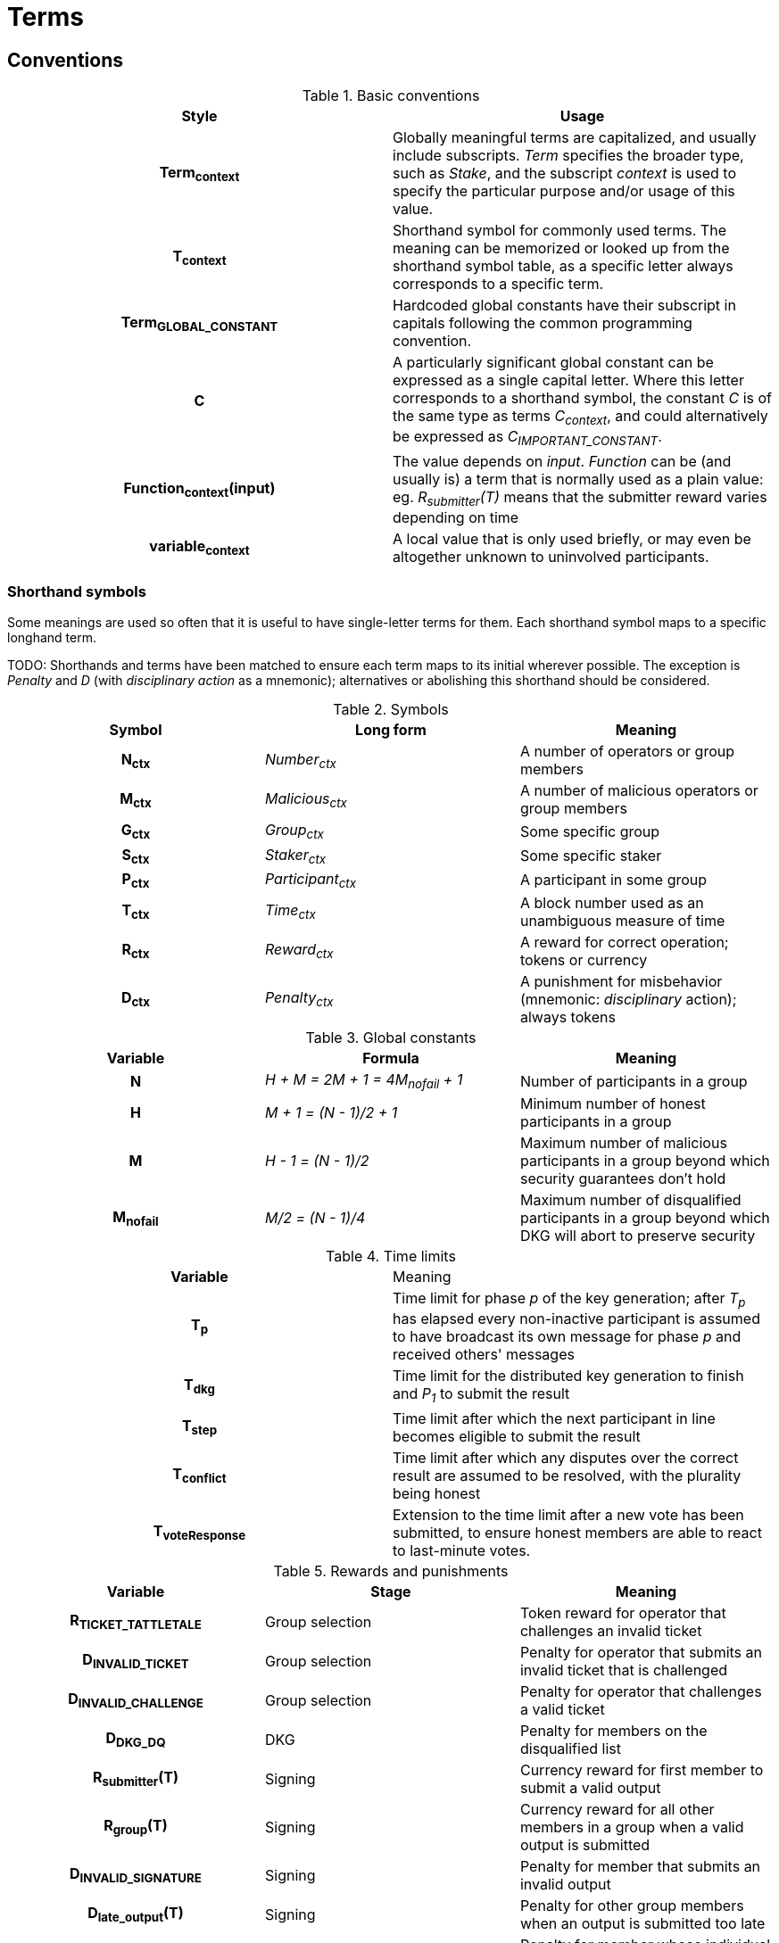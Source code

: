 = Terms

== Conventions

.Basic conventions
[cols="h,a"]
|===
|Style |Usage

|Term~context~
|Globally meaningful terms are capitalized, and usually include subscripts.
_Term_ specifies the broader type, such as _Stake_, and the subscript _context_
is used to specify the particular purpose and/or usage of this value.

|T~context~
|Shorthand symbol for commonly used terms. The meaning can be memorized or
looked up from the shorthand symbol table, as a specific letter always
corresponds to a specific term.

|Term~GLOBAL_CONSTANT~
|Hardcoded global constants have their subscript in capitals following the
common programming convention.

|C
|A particularly significant global constant can be expressed as a single capital
letter. Where this letter corresponds to a shorthand symbol, the constant _C_ is
of the same type as terms _C~context~_, and could alternatively be expressed as
_C~IMPORTANT_CONSTANT~_.

|Function~context~(input)
|The value depends on _input_. _Function_ can be (and usually is) a term that is
normally used as a plain value: eg. _R~submitter~(T)_ means that the submitter
reward varies depending on time

|variable~context~
|A local value that is only used briefly, or may even be altogether unknown to
uninvolved participants.
|===

=== Shorthand symbols

Some meanings are used so often that it is useful to have single-letter terms
for them. Each shorthand symbol maps to a specific longhand term.

TODO: Shorthands and terms have been matched to ensure each term maps to its
initial wherever possible. The exception is _Penalty_ and _D_ (with
_disciplinary action_ as a mnemonic); alternatives or abolishing this shorthand
should be considered.

.Symbols
[cols="h,e,a"]
|===
|Symbol |Long form |Meaning

|N~ctx~
|Number~ctx~
|A number of operators or group members

|M~ctx~
|Malicious~ctx~
|A number of malicious operators or group members

|G~ctx~
|Group~ctx~
|Some specific group

|S~ctx~
|Staker~ctx~
|Some specific staker

|P~ctx~
|Participant~ctx~
|A participant in some group

|T~ctx~
|Time~ctx~
|A block number used as an unambiguous measure of time

|R~ctx~
|Reward~ctx~
|A reward for correct operation; tokens or currency

|D~ctx~
|Penalty~ctx~
|A punishment for misbehavior (mnemonic: _disciplinary_ action); always tokens
|===

.Global constants
[cols="h,e,a"]
|===
|Variable |Formula |Meaning

|N
|H + M = 2M + 1 = 4M~nofail~ + 1
|Number of participants in a group

|H
|M + 1 = (N - 1)/2 + 1
|Minimum number of honest participants in a group

|M
|H - 1 = (N - 1)/2
|Maximum number of malicious participants in a group
beyond which security guarantees don't hold

|M~nofail~
|M/2 = (N - 1)/4
|Maximum number of disqualified participants in a group beyond which DKG will
abort to preserve security
|===

.Time limits
[cols="h,a"]
|===
|Variable |Meaning
|T~p~
|Time limit for phase _p_ of the key generation;
after _T~p~_ has elapsed every non-inactive participant is assumed
to have broadcast its own message for phase _p_ and received others' messages

|T~dkg~
|Time limit for the distributed key generation to finish
and _P~1~_ to submit the result

|T~step~
|Time limit after which
the next participant in line
becomes eligible to submit the result

|T~conflict~
|Time limit after which
any disputes over the correct result are assumed to be resolved,
with the plurality being honest

|T~voteResponse~
|Extension to the time limit after a new vote has been submitted, to ensure
honest members are able to react to last-minute votes.
|===

.Rewards and punishments
[cols="h,a,a"]
|===
|Variable |Stage |Meaning

|R~TICKET_TATTLETALE~
|Group selection
|Token reward for operator that challenges an invalid ticket

|D~INVALID_TICKET~
|Group selection
|Penalty for operator that submits an invalid ticket that is challenged

|D~INVALID_CHALLENGE~
|Group selection
|Penalty for operator that challenges a valid ticket

|D~DKG_DQ~
|DKG
|Penalty for members on the disqualified list

|R~submitter~(T)
|Signing
|Currency reward for first member to submit a valid output

|R~group~(T)
|Signing
|Currency reward for all other members in a group when a valid output is
submitted

|D~INVALID_SIGNATURE~
|Signing
|Penalty for member that submits an invalid output

|D~late_output~(T)
|Signing
|Penalty for other group members when an output is submitted too late

|D~KEY_COMPROMISED~
|Signing
|Penalty for member whose individual signing key is provably compromised

|R~KEY_COMPROMISE_TATTLETALE~
|Signing
|Token reward for operator that presents proof of individual key compromise

|D~GROUP_KEY_COMPROMISED~
|Signing
|Penalty for all members of a group whose group private key is provably
compromised

|R~GROUP_KEY_COMPROMISE_TATTLETALE~
|Signing
|Token reward for operator that presents proof of group key compromise

|===

.Values from `alt_bn128`
[cols="h,a,a"]
|===
|Variable |Definition |Meaning

|q
|`21888242871839275222246405745257275088548364400416034343698204186575808495617`
|Order of the groups G1 and G2

|p
|`21888242871839275222246405745257275088696311157297823662689037894645226208583`
|The size of the field _F~p~_ used in `alt_bn128`

|G1
|Cyclic group of order _q_ on the curve `Y^2 = X^3 + 3` over the field _F~p~_
with generator _P1_
|Any point on the curve is a member of _G1_

|P1
|`(1, 2)`
|Generator of _G1_

|G2
|Cyclic group of order _q_ on the curve `Y^2 = X^3 + 3/(i+9)` over the field
`F_p^2 = F_p[i] / (i^2 + 1)` with generator _P2_
|Points on the curve that have order _q_ are members of _G2_

|P2
|
....
(
  11559732032986387107991004021392285783925812861821192530917403151452391805634 * i +
  10857046999023057135944570762232829481370756359578518086990519993285655852781,
  4082367875863433681332203403145435568316851327593401208105741076214120093531 * i +
  8495653923123431417604973247489272438418190587263600148770280649306958101930
)
....
|Generator of _G2_
|===

.Values at the time of group creation
[cols="h,a"]
|===
|Variable |Meaning
|V~i~
|**_i_**th output of the random beacon

|S
|The set of all stakers at the time of _V~i~_

|P
|The candidate group of players selected from _S_ with _V~i~_,
who will try to perform the key generation to create signing group _G_

|P~j~
|__j__-th node in _P_ based on the group candidate selection algorithm
|===

.Values in the DKG protocol
[cols="h,a,a"]
|===
|Variable |Formula |Meaning
|IA~p~
|
|The set of nodes in _P_ that first failed to broadcast a required message within
a specified time limit in phase _p_ and were thus added to the set of inactive
nodes after that phase

|IA
|IA~1~ + IA~2~ + ...
|The set of inactive nodes in _P_ (nodes that failed to broadcast a required
message within a specified time limit during the DKG)

|DQ~p~
|
|The set of nodes in _P_ that were disqualified in phase _p_ for provably and
attributably violating the protocol

|DQ
|DQ~1~ + DQ~2~ + ...
|The set of all disqualified nodes in _P_

|G~p~
|G~p-1~ - IA~p-1~ - DQ~p-1~
|The set of nodes in _P_ that were active and well-behaved at the
beginning of phase _p_ (_G~1~= P_)

|G
|P - IA - DQ
|The successfully created group after removal of inactive
and misbehaving nodes
|===

.Keys
[cols="h,e,a"]
|===
|Variable |Formula |Meaning
|X~i~
|
|Long-term ECDSA private key of _P~i~_

|Y~i~
|
|Long-term ECDSA public key of _P~i~_

|x~ij~
|
|Ephemeral ECDH private key of _P~i~_ for the purpose of encrypted communication
with _P~j~_

|y~ij~
|
|Ephemeral ECDH public key of _P~i~_ for the purpose of encrypted communication
with _P~j~_

|k~ij~ = k~ji~
|ECDH(x~ij~, y~ij~)
|Symmetric key generated by _P~i~_ for encrypting and decrypting communications
with _P~j~_

|X
|X = Σ z~i~
|The (virtual) private key corresponding to the group _G'_

|Y
|Y = X * P1
|The public key corresponding to the group _G'_

|z~i~
|z~i~ = a~i0~
|Piece of the group private key _X_ generated by _P~i~_

|y~i~
|y~i~ = z~i~ * P1 = A~i0~
|Piece of _P~i~_ of the group public key _Y_

|x~i~
|x~i~ = Σ s~ji~
|The individual private key of _P~i~_ corresponding to a share of _X_ at _i_

|gx~i~
|gx~i~ = x~i~ * P1 = Σ (s~ji~ * P1)
|The individual public key of _P~i~_ corresponding to a share of _Y_ at _i_
|===
